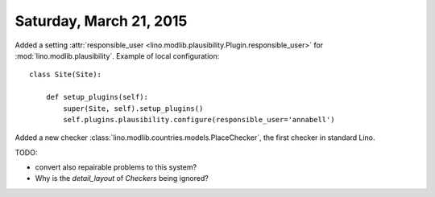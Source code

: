 ========================
Saturday, March 21, 2015
========================

Added a setting :attr:`responsible_user
<lino.modlib.plausibility.Plugin.responsible_user>` for
:mod:`lino.modlib.plausibility`. Example of local configuration::

    class Site(Site):

        def setup_plugins(self):
            super(Site, self).setup_plugins()
            self.plugins.plausibility.configure(responsible_user='annabell')

Added a new checker
:class:`lino.modlib.countries.models.PlaceChecker`, the first checker
in standard Lino.

TODO: 

- convert also repairable problems to this system?
- Why is the `detail_layout` of `Checkers` being ignored?

